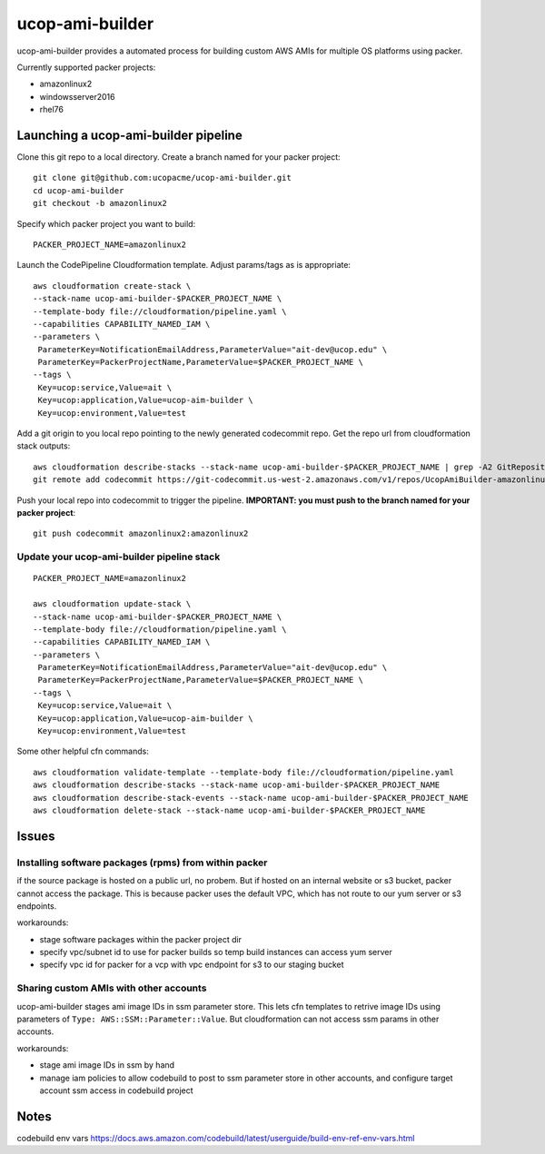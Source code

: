 ucop-ami-builder
================

ucop-ami-builder provides a automated process for building custom AWS AMIs for multiple OS platforms using packer.

Currently supported packer projects:

- amazonlinux2
- windowsserver2016
- rhel76


Launching a ucop-ami-builder pipeline
-------------------------------------

Clone this git repo to a local directory.  Create a branch named for your packer project::

  git clone git@github.com:ucopacme/ucop-ami-builder.git
  cd ucop-ami-builder
  git checkout -b amazonlinux2


Specify which packer project you want to build::

  PACKER_PROJECT_NAME=amazonlinux2


Launch the CodePipeline Cloudformation template.  Adjust params/tags as is appropriate::

  aws cloudformation create-stack \
  --stack-name ucop-ami-builder-$PACKER_PROJECT_NAME \
  --template-body file://cloudformation/pipeline.yaml \
  --capabilities CAPABILITY_NAMED_IAM \
  --parameters \
   ParameterKey=NotificationEmailAddress,ParameterValue="ait-dev@ucop.edu" \
   ParameterKey=PackerProjectName,ParameterValue=$PACKER_PROJECT_NAME \
  --tags \
   Key=ucop:service,Value=ait \
   Key=ucop:application,Value=ucop-aim-builder \
   Key=ucop:environment,Value=test


Add a git origin to you local repo pointing to the newly generated codecommit
repo.  Get the repo url from cloudformation stack outputs::

  aws cloudformation describe-stacks --stack-name ucop-ami-builder-$PACKER_PROJECT_NAME | grep -A2 GitRepository
  git remote add codecommit https://git-codecommit.us-west-2.amazonaws.com/v1/repos/UcopAmiBuilder-amazonlinux2_repo

Push your local repo into codecommit to trigger the pipeline.  **IMPORTANT: you
must push to the branch named for your packer project**::

  git push codecommit amazonlinux2:amazonlinux2



Update your ucop-ami-builder pipeline stack
+++++++++++++++++++++++++++++++++++++++++++

::

  PACKER_PROJECT_NAME=amazonlinux2
  
  aws cloudformation update-stack \
  --stack-name ucop-ami-builder-$PACKER_PROJECT_NAME \
  --template-body file://cloudformation/pipeline.yaml \
  --capabilities CAPABILITY_NAMED_IAM \
  --parameters \
   ParameterKey=NotificationEmailAddress,ParameterValue="ait-dev@ucop.edu" \
   ParameterKey=PackerProjectName,ParameterValue=$PACKER_PROJECT_NAME \
  --tags \
   Key=ucop:service,Value=ait \
   Key=ucop:application,Value=ucop-aim-builder \
   Key=ucop:environment,Value=test
  
Some other helpful cfn commands::

  aws cloudformation validate-template --template-body file://cloudformation/pipeline.yaml
  aws cloudformation describe-stacks --stack-name ucop-ami-builder-$PACKER_PROJECT_NAME
  aws cloudformation describe-stack-events --stack-name ucop-ami-builder-$PACKER_PROJECT_NAME
  aws cloudformation delete-stack --stack-name ucop-ami-builder-$PACKER_PROJECT_NAME





Issues
------

Installing software packages (rpms) from within packer
++++++++++++++++++++++++++++++++++++++++++++++++++++++

if the source package is hosted on a public url, no probem.  But if hosted on
an internal website or s3 bucket, packer cannot access the package.  This is
because packer uses the default VPC, which has not route to our yum server or
s3 endpoints.

workarounds:

- stage software packages within the packer project dir
- specify vpc/subnet id to use for packer builds so temp build instances can access yum server
- specify vpc id for packer for a vcp with vpc endpoint for s3 to our staging bucket


Sharing custom AMIs with other accounts
+++++++++++++++++++++++++++++++++++++++

ucop-ami-builder stages ami image IDs in ssm parameter store.  This lets cfn
templates to retrive image IDs using parameters of ``Type: AWS::SSM::Parameter::Value``.
But cloudformation can not access ssm params in other accounts.

workarounds:

- stage ami image IDs in ssm by hand
- manage iam policies to allow codebuild to post to ssm parameter store in other accounts, and configure target account ssm access in codebuild project



Notes
-----

codebuild env vars
https://docs.aws.amazon.com/codebuild/latest/userguide/build-env-ref-env-vars.html


